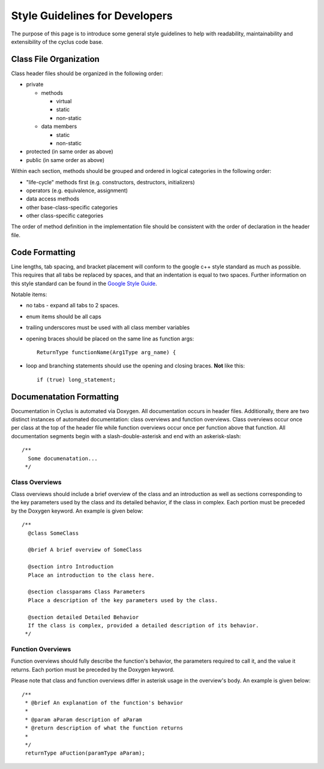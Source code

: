 
.. summary Style Guidelines for cyclus developers

Style Guidelines for Developers
===============================

The purpose of this page is to introduce some general style guidelines to help
with readability, maintainability and extensibility of the cyclus code base.


Class File Organization
-----------------------

Class header files should be organized in the following order:

* private

  * methods

    * virtual
    * static
    * non-static

  * data members

    * static
    * non-static

* protected (in same order as above)
* public (in same order as above)

Within each section, methods should be grouped and ordered in logical
categories in the following order:

* "life-cycle" methods first (e.g. constructors, destructors, initializers)
* operators (e.g. equivalence, assignment)
* data access methods
* other base-class-specific categories
* other class-specific categories

The order of method definition in the implementation file should be consistent
with the order of declaration in the header file.

Code Formatting
---------------

Line lengths, tab spacing, and bracket placement will conform to the google c++
style standard as much as possible. This requires that all tabs be replaced by
spaces, and that an indentation is equal to two spaces. Further information on
this style standard can be found in the `Google Style Guide`_.

Notable items:

* no tabs - expand all tabs to 2 spaces.

* enum items should be all caps

* trailing underscores must be used with all class member variables

* opening braces should be placed on the same line as function args::

    ReturnType functionName(Arg1Type arg_name) {

* loop and branching statements should use the opening and closing braces. **Not** like this::

    if (true) long_statement;

.. _`Google Style Guide`: http://google-styleguide.googlecode.com/svn/trunk/cppguide.xml

Documenatation Formatting
-------------------------

Documentation in Cyclus is automated via Doxygen. All documentation occurs in header files. 
Additionally, there are two distinct instances of automated documentation: class overviews 
and function overviews. Class overviews occur once per class at the top of the header file 
while function overviews occur once per function above that function. All documentation 
segments begin with a slash-double-asterisk and end with an askerisk-slash: ::

  /**
    Some documenatation...
   */

Class Overviews
~~~~~~~~~~~~~~~

Class overviews should include a brief overview of the class and an introduction as well as 
sections corresponding to the key parameters used by the class and its detailed behavior, if
the class in complex. Each portion must be preceded by the Doxygen keyword. An example is 
given below: ::

   /**
     @class SomeClass
  
     @brief A brief overview of SomeClass

     @section intro Introduction
     Place an introduction to the class here. 

     @section classparams Class Parameters
     Place a description of the key parameters used by the class.

     @section detailed Detailed Behavior
     If the class is complex, provided a detailed description of its behavior.
    */

Function Overviews
~~~~~~~~~~~~~~~~~~

Function overviews should fully describe the function's behavior, the parameters
required to call it, and the value it returns. Each portion must be preceded by 
the Doxygen keyword. 

Please note that class and function overviews differ in asterisk usage in the 
overview's body. An example is given below: ::

  /**
   * @brief An explanation of the function's behavior
   * 
   * @param aParam description of aParam
   * @return description of what the function returns
   *
   */ 
   returnType aFuction(paramType aParam);
